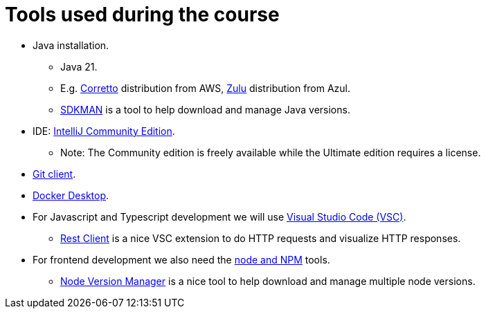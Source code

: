 = Tools used during the course

* Java installation.
** Java 21.
** E.g. link:https://aws.amazon.com/corretto/[Corretto] distribution from AWS, link:https://www.azul.com/downloads/?package=jdk#zulu[Zulu] distribution from Azul.
** link:https://sdkman.io[SDKMAN] is a tool to help download and manage Java versions.

* IDE: link:https://www.jetbrains.com/idea/download/[IntelliJ Community Edition].
** Note: The Community edition is freely available while the Ultimate edition requires a license.

* link:https://git-scm.com/downloads[Git client].

* link:https://www.docker.com/products/docker-desktop/[Docker Desktop].

* For Javascript and Typescript development we will use link:https://code.visualstudio.com/[Visual Studio Code (VSC)].
** link:https://marketplace.visualstudio.com/items?itemName=humao.rest-client[Rest Client] is a nice VSC extension to do HTTP requests and visualize HTTP responses.

* For frontend development we also need the link:https://nodejs.org[node and NPM] tools.
** link:https://github.com/nvm-sh/nvm[Node Version Manager] is a nice tool to help download and manage multiple node versions.